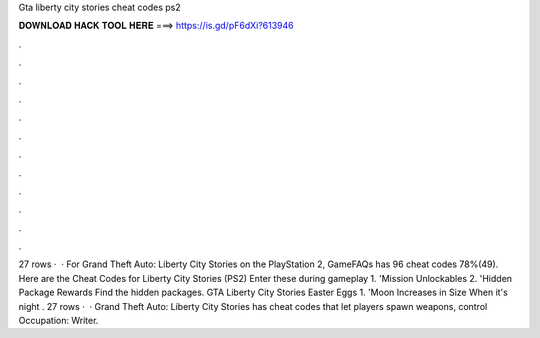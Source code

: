 Gta liberty city stories cheat codes ps2

𝐃𝐎𝐖𝐍𝐋𝐎𝐀𝐃 𝐇𝐀𝐂𝐊 𝐓𝐎𝐎𝐋 𝐇𝐄𝐑𝐄 ===> https://is.gd/pF6dXi?613946

.

.

.

.

.

.

.

.

.

.

.

.

27 rows ·  · For Grand Theft Auto: Liberty City Stories on the PlayStation 2, GameFAQs has 96 cheat codes 78%(49). Here are the Cheat Codes for Liberty City Stories (PS2) Enter these during gameplay 1. 'Mission Unlockables 2. 'Hidden Package Rewards Find the hidden packages. GTA Liberty City Stories Easter Eggs 1. 'Moon Increases in Size When it's night . 27 rows ·  · Grand Theft Auto: Liberty City Stories has cheat codes that let players spawn weapons, control Occupation: Writer.